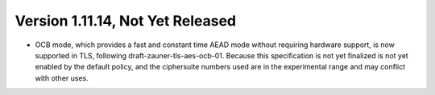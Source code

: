Version 1.11.14, Not Yet Released
^^^^^^^^^^^^^^^^^^^^^^^^^^^^^^^^^^^^^^^^

* OCB mode, which provides a fast and constant time AEAD mode without
  requiring hardware support, is now supported in TLS, following
  draft-zauner-tls-aes-ocb-01. Because this specification is not yet
  finalized is not yet enabled by the default policy, and the
  ciphersuite numbers used are in the experimental range and may
  conflict with other uses.
